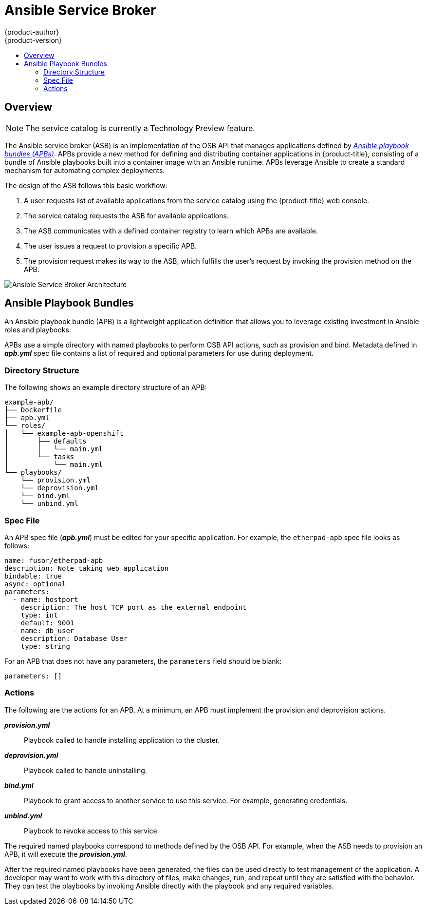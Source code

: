 [[arch-ansible-service-broker]]
= Ansible Service Broker
{product-author}
{product-version}
:data-uri:
:icons:
:experimental:
:toc: macro
:toc-title:

toc::[]

== Overview

[NOTE]
====
The service catalog is currently a Technology Preview feature.
////
ifdef::openshift-origin,openshift-enterprise[]
To opt-in during installation or upgrade, see Installation & Configuration (TODO link).
endif::[]
////
====

The Ansible service broker (ASB) is an implementation of the OSB API that
manages applications defined by xref:service-catalog-apb[_Ansible playbook bundles (APBs)_]. APBs provide a new method for defining and distributing
container applications in {product-title}, consisting of a bundle of Ansible
playbooks built into a container image with an Ansible runtime. APBs leverage
Ansible to create a standard mechanism for automating complex deployments.

The design of the ASB follows this basic workflow:

. A user requests list of available applications from the service catalog using
the {product-title} web console.
. The service catalog requests the ASB for available applications.
. The ASB communicates with a defined container registry to learn which APBs are
available.
. The user issues a request to provision a specific APB.
. The provision request makes its way to the ASB, which fulfills the user's
request by invoking the provision method on the APB.

image::asb-arch.png["Ansible Service Broker Architecture"]

[[service-catalog-apb]]
== Ansible Playbook Bundles

An Ansible playbook bundle (APB) is a lightweight application definition that
allows you to leverage existing investment in Ansible roles and playbooks.

APBs use a simple directory with named playbooks to perform OSB API actions,
such as provision and bind. Metadata defined in *_apb.yml_* spec file contains a
list of required and optional parameters for use during deployment.

[[service-catalog-apb-directory]]
=== Directory Structure

The following shows an example directory structure of an APB:

----
example-apb/
├── Dockerfile
├── apb.yml
└── roles/
│   └── example-apb-openshift
│       ├── defaults
│       │   └── main.yml
│       └── tasks
│           └── main.yml
└── playbooks/
    └── provision.yml
    └── deprovision.yml
    └── bind.yml
    └── unbind.yml
----

[[service-catalog-apb-directory]]
=== Spec File

An APB spec file (*_apb.yml_*) must be edited for your specific application. For
example, the `etherpad-apb` spec file looks as follows:

----
name: fusor/etherpad-apb
description: Note taking web application
bindable: true
async: optional
parameters:
  - name: hostport
    description: The host TCP port as the external endpoint
    type: int
    default: 9001
  - name: db_user
    description: Database User
    type: string
----

For an APB that does not have any parameters, the `parameters` field should be
blank:

----
parameters: []
----

[[service-catalog-apb-directory]]
=== Actions

The following are the actions for an APB. At a minimum, an APB must implement the provision and deprovision actions.

*_provision.yml_*::
Playbook called to handle installing application to the cluster.

*_deprovision.yml_*::
Playbook called to handle uninstalling.

*_bind.yml_*::
Playbook to grant access to another service to use this service. For example,
generating credentials.

*_unbind.yml_*::
Playbook to revoke access to this service.

The required named playbooks correspond to methods defined by the OSB API. For
example, when the ASB needs to provision an APB, it will execute the
*_provision.yml_*.

After the required named playbooks have been generated, the files can be used
directly to test management of the application. A developer may want to work
with this directory of files, make changes, run, and repeat until they are
satisfied with the behavior. They can test the playbooks by invoking Ansible
directly with the playbook and any required variables.
